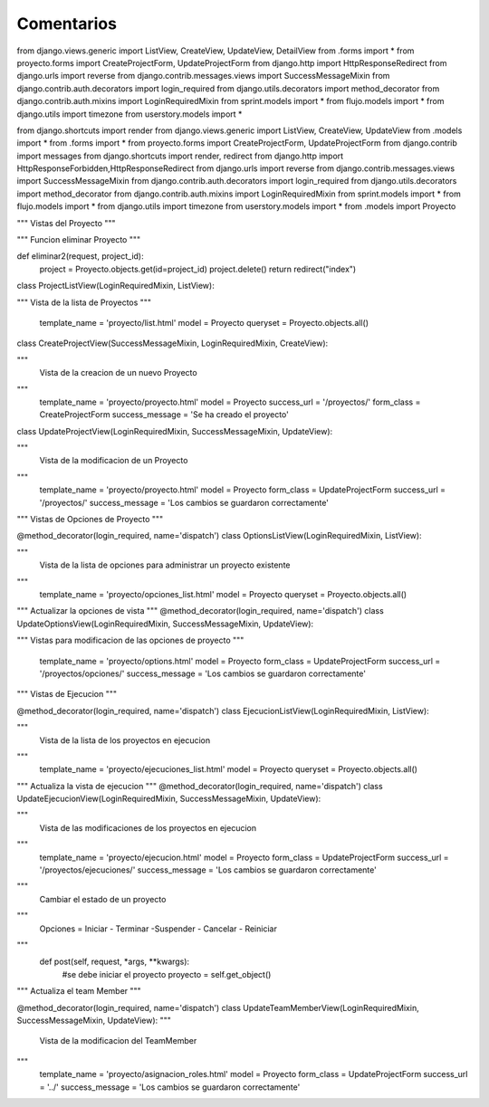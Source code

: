 Comentarios
============

from django.views.generic import ListView, CreateView, UpdateView, DetailView
from .forms import *
from proyecto.forms import CreateProjectForm, UpdateProjectForm
from django.http import HttpResponseRedirect
from django.urls import reverse
from django.contrib.messages.views import SuccessMessageMixin
from django.contrib.auth.decorators import login_required
from django.utils.decorators import method_decorator
from django.contrib.auth.mixins import LoginRequiredMixin
from sprint.models import *
from flujo.models import *
from django.utils import timezone
from userstory.models import *

from django.shortcuts import render
from django.views.generic import ListView, CreateView, UpdateView
from .models import *
from .forms import *
from proyecto.forms import CreateProjectForm, UpdateProjectForm
from django.contrib import messages
from django.shortcuts import render, redirect
from django.http import HttpResponseForbidden,HttpResponseRedirect
from django.urls import reverse
from django.contrib.messages.views import SuccessMessageMixin
from django.contrib.auth.decorators import login_required
from django.utils.decorators import method_decorator
from django.contrib.auth.mixins import LoginRequiredMixin
from sprint.models import *
from flujo.models import *
from django.utils import timezone
from userstory.models import *
from .models import Proyecto

"""
Vistas del Proyecto
"""

"""
Funcion eliminar Proyecto
"""

def eliminar2(request, project_id):
    project = Proyecto.objects.get(id=project_id)
    project.delete()
    return redirect("index")

class ProjectListView(LoginRequiredMixin, ListView):

"""
Vista de la lista de Proyectos
"""
    template_name = 'proyecto/list.html'
    model = Proyecto
    queryset = Proyecto.objects.all()

class CreateProjectView(SuccessMessageMixin, LoginRequiredMixin, CreateView):

"""
    Vista de la creacion de un nuevo Proyecto
"""
    template_name = 'proyecto/proyecto.html'
    model = Proyecto
    success_url = '/proyectos/'
    form_class = CreateProjectForm
    success_message = 'Se ha creado el proyecto'

class UpdateProjectView(LoginRequiredMixin, SuccessMessageMixin, UpdateView):

"""
    Vista de la modificacion de un Proyecto
"""
    template_name = 'proyecto/proyecto.html'
    model = Proyecto
    form_class = UpdateProjectForm
    success_url = '/proyectos/'
    success_message = 'Los cambios se guardaron correctamente'


"""
Vistas de Opciones de Proyecto
"""

@method_decorator(login_required, name='dispatch')
class OptionsListView(LoginRequiredMixin, ListView):

"""
    Vista de la lista de opciones para administrar un proyecto existente
"""
    template_name = 'proyecto/opciones_list.html'
    model = Proyecto
    queryset = Proyecto.objects.all()

"""
Actualizar la opciones de vista
"""
@method_decorator(login_required, name='dispatch')
class UpdateOptionsView(LoginRequiredMixin, SuccessMessageMixin, UpdateView):

"""
Vistas para modificacion de las opciones de proyecto
"""
    template_name = 'proyecto/options.html'
    model = Proyecto
    form_class = UpdateProjectForm
    success_url = '/proyectos/opciones/'
    success_message = 'Los cambios se guardaron correctamente'

"""
Vistas de Ejecucion
"""


@method_decorator(login_required, name='dispatch')
class EjecucionListView(LoginRequiredMixin, ListView):

"""
    Vista de la lista de los proyectos en ejecucion
"""
    template_name = 'proyecto/ejecuciones_list.html'
    model = Proyecto
    queryset = Proyecto.objects.all()

"""
Actualiza la vista de ejecucion
"""
@method_decorator(login_required, name='dispatch')
class UpdateEjecucionView(LoginRequiredMixin, SuccessMessageMixin, UpdateView):

"""
    Vista de las modificaciones de los proyectos en ejecucion
"""
    template_name = 'proyecto/ejecucion.html'
    model = Proyecto
    form_class = UpdateProjectForm
    success_url = '/proyectos/ejecuciones/'
    success_message = 'Los cambios se guardaron correctamente'

"""
    Cambiar el estado de un proyecto
"""
    Opciones = Iniciar - Terminar -Suspender - Cancelar - Reiniciar
"""
    def post(self, request, *args, **kwargs):
        #se debe iniciar el proyecto
        proyecto = self.get_object()

"""
Actualiza el team Member
"""

@method_decorator(login_required, name='dispatch')
class UpdateTeamMemberView(LoginRequiredMixin, SuccessMessageMixin, UpdateView):
"""
    Vista de la modificacion del TeamMember
"""
    template_name = 'proyecto/asignacion_roles.html'
    model = Proyecto
    form_class = UpdateProjectForm
    success_url = '../'
    success_message = 'Los cambios se guardaron correctamente'

